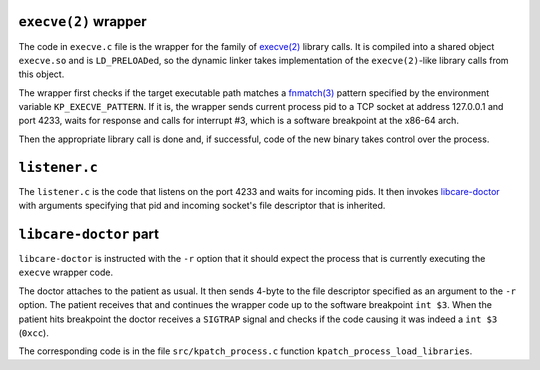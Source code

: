 ``execve(2)`` wrapper
---------------------

The code in ``execve.c`` file is the wrapper for the family of
`execve(2) <http://man7.org/linux/man-pages/man2/execve.2.html>`__
library calls. It is compiled into a shared object ``execve.so`` and
is ``LD_PRELOAD``\ ed, so the dynamic linker takes implementation of
the ``execve(2)``-like library calls from this object.

The wrapper first checks if the target executable path matches a
`fnmatch(3) <https://linux.die.net/man/3/fnmatch>`__ pattern specified by the environment
variable ``KP_EXECVE_PATTERN``. If it is, the wrapper sends current process pid to a 
TCP socket at address 127.0.0.1 and port 4233, waits for response and calls for
interrupt #3, which is a software breakpoint at the x86-64 arch.

Then the appropriate library call is done and, if successful, code of the new
binary takes control over the process.


.. _`libcare-doctor`: ../../docs/libcare-doctor.rst


``listener.c``
--------------

The ``listener.c`` is the code that listens on the port 4233 and waits for
incoming pids. It then invokes `libcare-doctor`_ with arguments specifying that
pid and incoming socket's file descriptor that is inherited.

``libcare-doctor`` part
-----------------------

``libcare-doctor`` is instructed with the ``-r`` option that it should expect 
the process that is currently executing the ``execve`` wrapper code.

The doctor attaches to the patient as usual.
It then sends 4-byte to the file descriptor specified as an argument to the
``-r`` option. The patient receives that and continues the wrapper code up to
the software breakpoint ``int $3``. When the patient hits breakpoint the doctor
receives a ``SIGTRAP`` signal and checks if the code causing it was indeed a
``int $3`` (``0xcc``).

The corresponding code is in the file ``src/kpatch_process.c`` function
``kpatch_process_load_libraries``.
